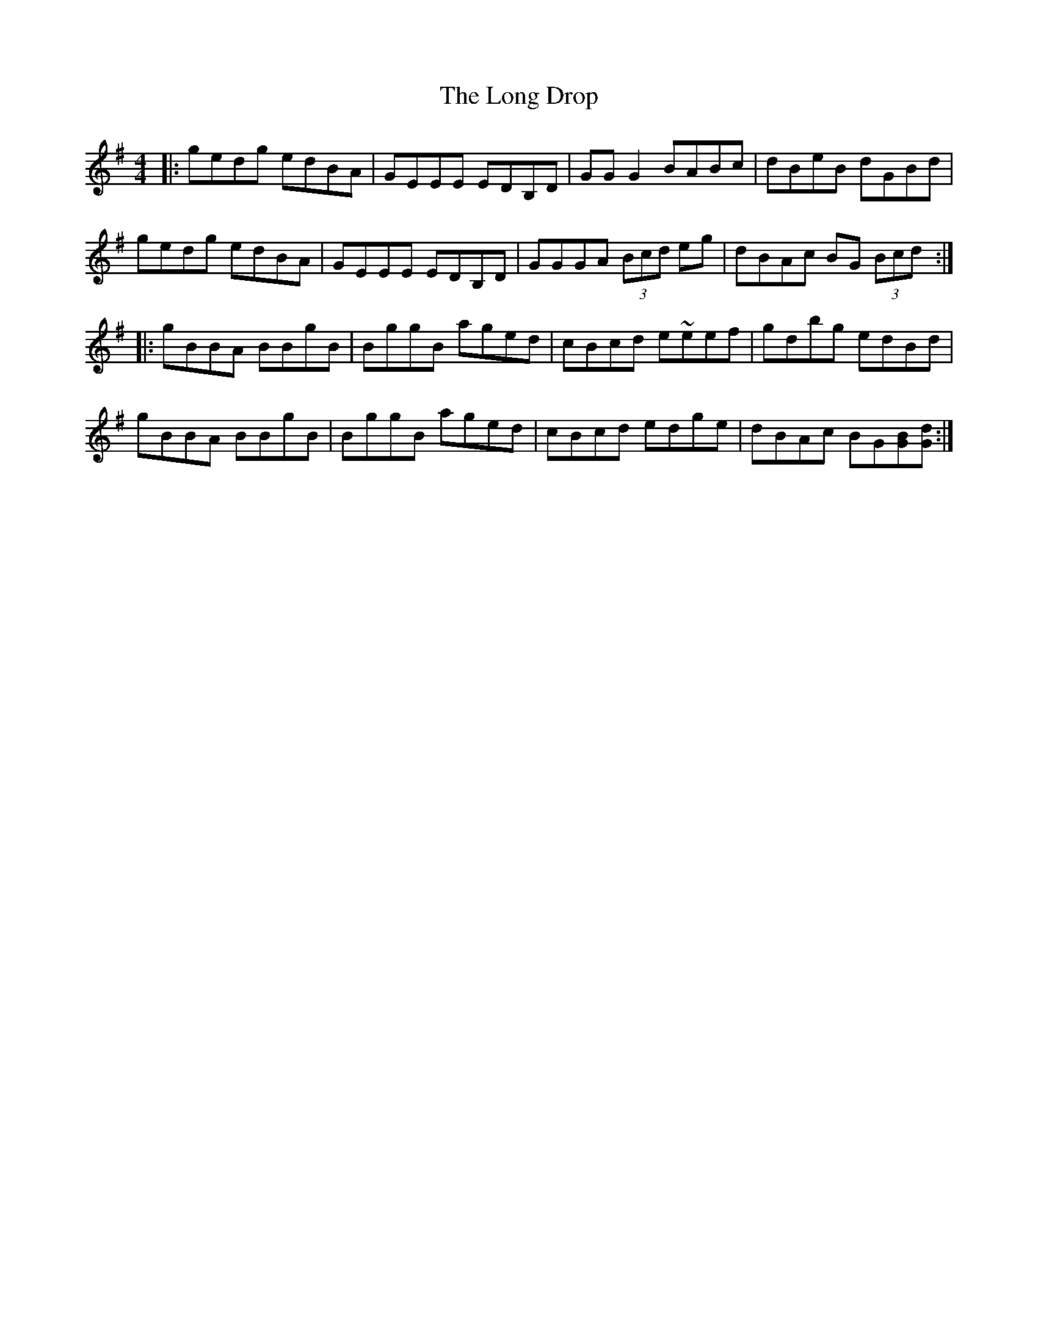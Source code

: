 X: 1
T: Long Drop, The
Z: rhanke
S: https://thesession.org/tunes/1147#setting1147
R: reel
M: 4/4
L: 1/8
K: Gmaj
|:gedg edBA|GEEE EDB,D|GG G2 BABc|dBeB dGBd|
gedg edBA|GEEE EDB,D|GGGA (3Bcd eg|dBAc BG (3Bcd:|
|:gBBA BBgB|BggB aged|cBcd e~eef|gdbg edBd|
gBBA BBgB|BggB aged|cBcd edge|dBAc BG[BG][dG]:|
